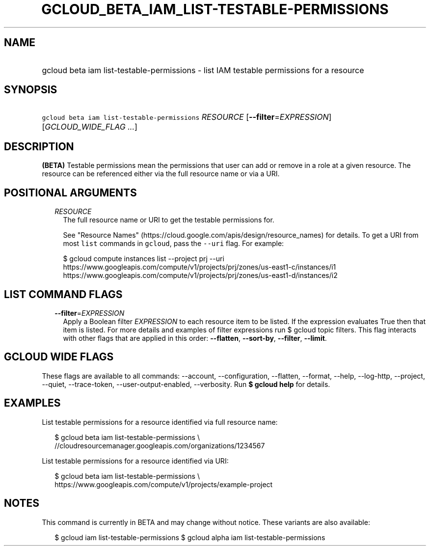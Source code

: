 
.TH "GCLOUD_BETA_IAM_LIST\-TESTABLE\-PERMISSIONS" 1



.SH "NAME"
.HP
gcloud beta iam list\-testable\-permissions \- list IAM testable permissions for a resource



.SH "SYNOPSIS"
.HP
\f5gcloud beta iam list\-testable\-permissions\fR \fIRESOURCE\fR [\fB\-\-filter\fR=\fIEXPRESSION\fR] [\fIGCLOUD_WIDE_FLAG\ ...\fR]



.SH "DESCRIPTION"

\fB(BETA)\fR Testable permissions mean the permissions that user can add or
remove in a role at a given resource. The resource can be referenced either via
the full resource name or via a URI.



.SH "POSITIONAL ARGUMENTS"

.RS 2m
.TP 2m
\fIRESOURCE\fR
The full resource name or URI to get the testable permissions for.

See "Resource Names" (https://cloud.google.com/apis/design/resource_names) for
details. To get a URI from most \f5list\fR commands in \f5gcloud\fR, pass the
\f5\-\-uri\fR flag. For example:

.RS 2m
$ gcloud compute instances list \-\-project prj \-\-uri
https://www.googleapis.com/compute/v1/projects/prj/zones/us\-east1\-c/instances/i1
https://www.googleapis.com/compute/v1/projects/prj/zones/us\-east1\-d/instances/i2
.RE



.RE
.sp

.SH "LIST COMMAND FLAGS"

.RS 2m
.TP 2m
\fB\-\-filter\fR=\fIEXPRESSION\fR
Apply a Boolean filter \fIEXPRESSION\fR to each resource item to be listed. If
the expression evaluates True then that item is listed. For more details and
examples of filter expressions run $ gcloud topic filters. This flag interacts
with other flags that are applied in this order: \fB\-\-flatten\fR,
\fB\-\-sort\-by\fR, \fB\-\-filter\fR, \fB\-\-limit\fR.


.RE
.sp

.SH "GCLOUD WIDE FLAGS"

These flags are available to all commands: \-\-account, \-\-configuration,
\-\-flatten, \-\-format, \-\-help, \-\-log\-http, \-\-project, \-\-quiet,
\-\-trace\-token, \-\-user\-output\-enabled, \-\-verbosity. Run \fB$ gcloud
help\fR for details.



.SH "EXAMPLES"

List testable permissions for a resource identified via full resource name:

.RS 2m
$ gcloud beta iam list\-testable\-permissions \e
    //cloudresourcemanager.googleapis.com/organizations/1234567
.RE

List testable permissions for a resource identified via URI:

.RS 2m
$ gcloud beta iam list\-testable\-permissions \e
    https://www.googleapis.com/compute/v1/projects/example\-project
.RE



.SH "NOTES"

This command is currently in BETA and may change without notice. These variants
are also available:

.RS 2m
$ gcloud iam list\-testable\-permissions
$ gcloud alpha iam list\-testable\-permissions
.RE

